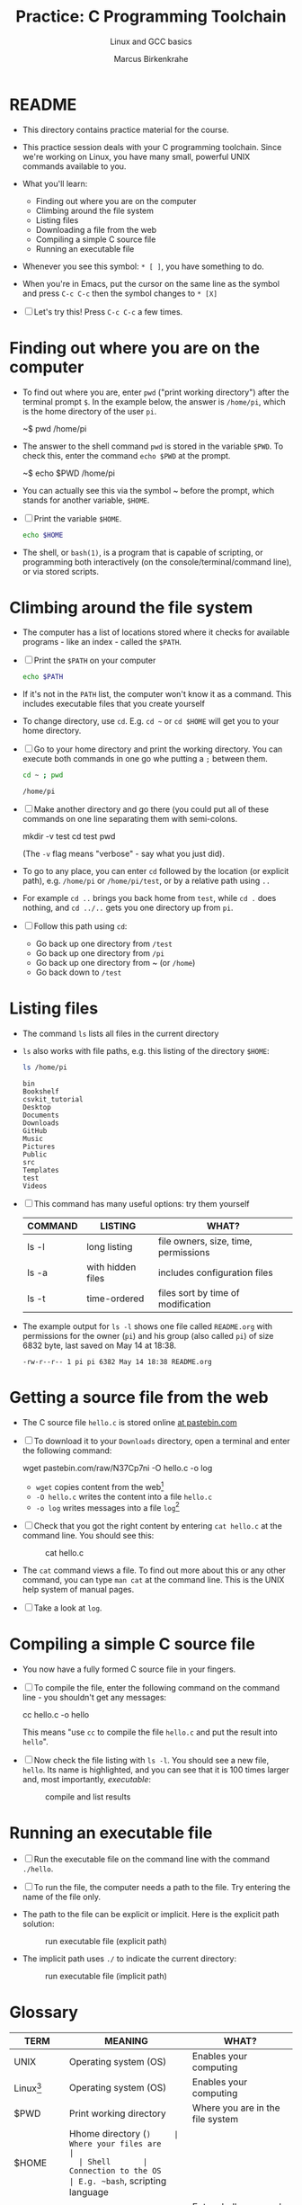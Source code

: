 #+TITLE:Practice: C Programming Toolchain
#+AUTHOR:Marcus Birkenkrahe
#+SUBTITLE:Linux and GCC basics
#+STARTUP:overview hideblocks
#+OPTIONS: toc:nil num:nil ^:nil
* README

  * This directory contains practice material for the course.

  * This practice session deals with your C programming
    toolchain. Since we're working on Linux, you have many small,
    powerful UNIX commands available to you.

  * What you'll learn:
    - Finding out where you are on the computer
    - Climbing around the file system
    - Listing files
    - Downloading a file from the web
    - Compiling a simple C source file
    - Running an executable file

  * Whenever you see this symbol: ~* [ ]~, you have something to do.

  * When you're in Emacs, put the cursor on the same line as the
    symbol and press ~C-c C-c~ then the symbol changes to ~* [X]~

  * [ ] Let's try this! Press ~C-c C-c~ a few times.

* Finding out where you are on the computer

  * To find out where you are, enter ~pwd~ ("print working directory")
    after the terminal prompt ~$~. In the example below, the answer is
    ~/home/pi~, which is the home directory of the user ~pi~.

    #+name: ex:pwd
    #+begin_example bash
    ~$ pwd
    /home/pi
    #+end_example

  * The answer to the shell command ~pwd~ is stored in the variable
    ~$PWD~. To check this, enter the command ~echo $PWD~ at the prompt.

    #+name: ex:pwd1
    #+begin_example bash
     ~$ echo $PWD
    /home/pi
    #+end_example

  * You can actually see this via the symbol ~ before the prompt,
    which stands for another variable, ~$HOME~.

  * [ ] Print the variable ~$HOME~.

    #+begin_src bash
      echo $HOME
    #+end_src

  * The shell, or ~bash(1)~, is a program that is capable of scripting,
    or programming both interactively (on the console/terminal/command
    line), or via stored scripts.

* Climbing around the file system

  * The computer has a list of locations stored where it checks for
    available programs - like an index - called the ~$PATH~.

  * [ ] Print the ~$PATH~ on your computer

    #+begin_src bash
      echo $PATH
    #+end_src

  * If it's not in the ~PATH~ list, the computer won't know it as a
    command. This includes executable files that you create yourself

  * To change directory, use ~cd~. E.g. ~cd ~~ or ~cd $HOME~ will get you to
    your home directory.

  * [ ] Go to your home directory and print the working directory. You
    can execute both commands in one go whe putting a ~;~ between them.

    #+name: cd
    #+begin_src bash
      cd ~ ; pwd
    #+end_src

    #+RESULTS:
    : /home/pi

  * [ ] Make another directory and go there (you could put all of
    these commands on one line separating them with semi-colons.

    #+begin_example bash
    mkdir -v test
    cd test
    pwd
    #+end_example
    (The ~-v~ flag means "verbose" - say what you just did).

  * To go to any place, you can enter ~cd~ followed by the location
    (or explicit path), e.g. ~/home/pi~ or ~/home/pi/test~, or by a
    relative path using ~..~

  * For example ~cd ..~ brings you back home from ~test~, while ~cd .~
    does nothing, and ~cd ../..~ gets you one directory up from ~pi~.

  * [ ] Follow this path using ~cd~:
    - Go back up one directory from ~/test~
    - Go back up one directory from ~/pi~
    - Go back up one directory from ~ (or ~/home~)
    - Go back down to ~/test~

* Listing files

  * The command ~ls~ lists all files in the current directory

  * ~ls~ also works with file paths, e.g. this listing of the directory
    ~$HOME~:

    #+begin_src bash :results output
      ls /home/pi
    #+end_src

    #+RESULTS:
    #+begin_example
    bin
    Bookshelf
    csvkit_tutorial
    Desktop
    Documents
    Downloads
    GitHub
    Music
    Pictures
    Public
    src
    Templates
    test
    Videos
    #+end_example

  * [ ] This command has many useful options: try them yourself

    | COMMAND | LISTING           | WHAT?                                   |
    |---------+-------------------+-----------------------------------------|
    | ls -l   | long listing      | file owners, size, time, permissions    |
    | ls -a   | with hidden files | includes configuration files            |
    | ls -t   | time-ordered      | files sort by time of modification      |

  * The example output for ~ls -l~ shows one file called ~README.org~ with
    permissions for the owner (~pi~) and his group (also called ~pi~) of
    size 6832 byte, last saved on May 14 at 18:38.

    #+begin_example
    -rw-r--r-- 1 pi pi 6382 May 14 18:38 README.org
    #+end_example

* Getting a source file from the web

  * The C source file ~hello.c~ is stored online [[https://pastebin.com/N37Cp7ni][at pastebin.com]]

  * [ ] To download it to your ~Downloads~ directory, open a terminal
    and enter the following command:

    #+name: ex:wget
    #+begin_example bash
    wget pastebin.com/raw/N37Cp7ni -O hello.c -o log
    #+end_example

    - ~wget~ copies content from the web[fn:2]
    - ~-O hello.c~ writes the content into a file ~hello.c~
    - ~-o log~ writes messages into a file ~log~[fn:3]

  * [ ] Check that you got the right content by entering ~cat hello.c~
    at the command line. You should see this:

    #+attr_html: :width 400px
    #+caption: cat hello.c
    [[./img/cat.png]]

  * The ~cat~ command views a file. To find out more about this or any
    other command, you can type ~man cat~ at the command line. This is
    the UNIX help system of manual pages.

  * [ ] Take a look at ~log~. 
  
* Compiling a simple C source file

  * You now have a fully formed C source file in your fingers.

  * [ ] To compile the file, enter the following command on the
    command line - you shouldn't get any messages:

    #+name: ex:compile
    #+begin_example bash
      cc hello.c -o hello 
    #+end_example

    This means "use ~cc~ to compile the file ~hello.c~ and put the result
    into ~hello~". 

  * [ ] Now check the file listing with ~ls -l~. You should see a new
    file, ~hello~. Its name is highlighted, and you can see that it is
    100 times larger and, most importantly, /executable/:

    #+attr_html: :width 400px
    #+caption: compile and list results
    [[./img/cc.png]]

* Running an executable file

  * [ ] Run the executable file on the command line with the command
    ~./hello~. 

  * [ ] To run the file, the computer needs a path to the file. Try
    entering the name of the file only.

  * The path to the file can be explicit or implicit. Here is the
    explicit path solution:

    #+attr_html: :width 350px
    #+caption: run executable file (explicit path)
    [[./img/run1.png]]

  * The implicit path uses ~./~ to indicate the current directory:

    #+attr_html: :width 350px
    #+caption: run executable file (implicit path)
    [[./img/run.png]]

* Glossary

  | TERM        | MEANING                 | WHAT?                            |
  |-------------+-------------------------+----------------------------------|
  | UNIX        | Operating system (OS)   | Enables your computing           |
  | Linux[fn:1] | Operating system (OS)   | Enables your computing           |
  | $PWD        | Print working directory | Where you are in the file system |
  | $HOME       | Hhome directory (~)     | Where your files are             |
  | Shell       | Connection to the OS    | E.g. ~bash~, scripting language    |
  | Prompt      | Command line symbol     | Enter shell commands after it    |
  | echo        | Displays its arguments  | E.g. ~echo hello~ prints ~hello~     |
  | variable    | Memory location         | Can be declared/re/defined       |
  | PATH        | Environment variable    | Where computer looks for pgms    |
  | mkdir       | Make a new directory    | E.g. ~mkdir -v test~               |
  | ls          | List files              | E.g. ~ls -l~ for a long listing    |
  | wget        | Download web content    | Needs URL only                   |
  | man         | UNIX manual pages       | E.g. ~man wget~                    |
  | log         | Message file            | Log download process             |
  | cat         | Viewing command         | E.g. ~cat hello.c~                 |
  | cc          | C compiler (GCC)        | Includes flags like ~-o~           |
  | compile     | Make executable file    | E.g. ~cc hello.c~                  |
  | executable  | Binary (machine) file   |                                  |

* Footnotes

[fn:3]If we did not store the log in a file, it would simply be
printed to the screen. An alternative is to redirect all messages to
nowhere by replacing ~-o log~ with ~&>/dev/null~.

[fn:2]Notice that you did not need a browser to do this. ~wget~ is
actually much smarter and faster than any browser download
program. Its manual page (~man wget~) is highly readable.

[fn:1]Linux comes in many shades and forms - because it is open
source, everyone can take it and make it to what he wants it to be. On
the Raspberry Pi, we use the Raspberry Pi OS, which is a Debian-style
operating system (the package manager is ~apt~).
